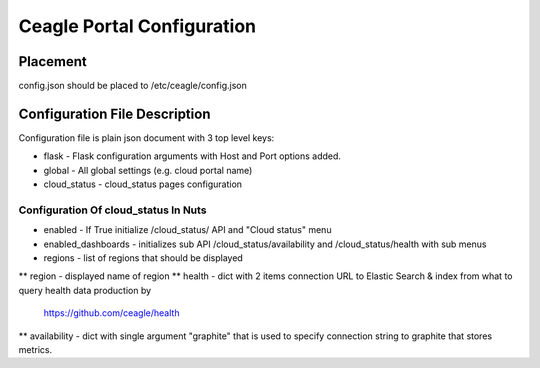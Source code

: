 Ceagle Portal Configuration
===========================

Placement
---------

config.json should be placed to /etc/ceagle/config.json


Configuration File Description
------------------------------

Configuration file is plain json document with 3 top level keys:

* flask - Flask configuration arguments with Host and Port options added.
* global - All global settings (e.g. cloud portal name)
* cloud_status - cloud_status pages configuration


Configuration Of cloud_status In Nuts
~~~~~~~~~~~~~~~~~~~~~~~~~~~~~~~~~~~~~

* enabled - If True initialize /cloud_status/ API and "Cloud status" menu
* enabled_dashboards - initializes sub API /cloud_status/availability and /cloud_status/health with sub menus
* regions - list of regions that should be displayed
** region - displayed name of region
** health - dict with 2 items connection URL to Elastic Search &  index from what to query health data production by
            https://github.com/ceagle/health
** availability - dict with single argument "graphite" that is used to specify connection string to graphite that stores metrics.

